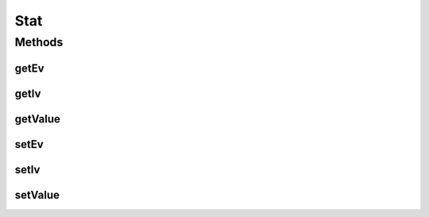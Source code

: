 Stat
====

.. java:package:: org.jpokemon.api
   :noindex:

.. java:type:: public class Stat

   Defines a \ :java:ref:`Pokemon`\ 's stat instance. A stat instance holds a value, ev points, and iv points. Note that a stat "value" may be defined to mean any necessary-to-record value relative to the Pokemon instance.

   :author: Zach Taylor

Methods
-------
getEv
^^^^^

.. java:method:: public int getEv()
   :outertype: Stat

   Gets the ev value

getIv
^^^^^

.. java:method:: public int getIv()
   :outertype: Stat

   Gets the iv value

getValue
^^^^^^^^

.. java:method:: public int getValue()
   :outertype: Stat

   Gets the current value

setEv
^^^^^

.. java:method:: public Stat setEv(int ev)
   :outertype: Stat

   Sets the ev value

setIv
^^^^^

.. java:method:: public Stat setIv(int iv)
   :outertype: Stat

   Sets the iv value

setValue
^^^^^^^^

.. java:method:: public Stat setValue(int value)
   :outertype: Stat

   Sets the current value

